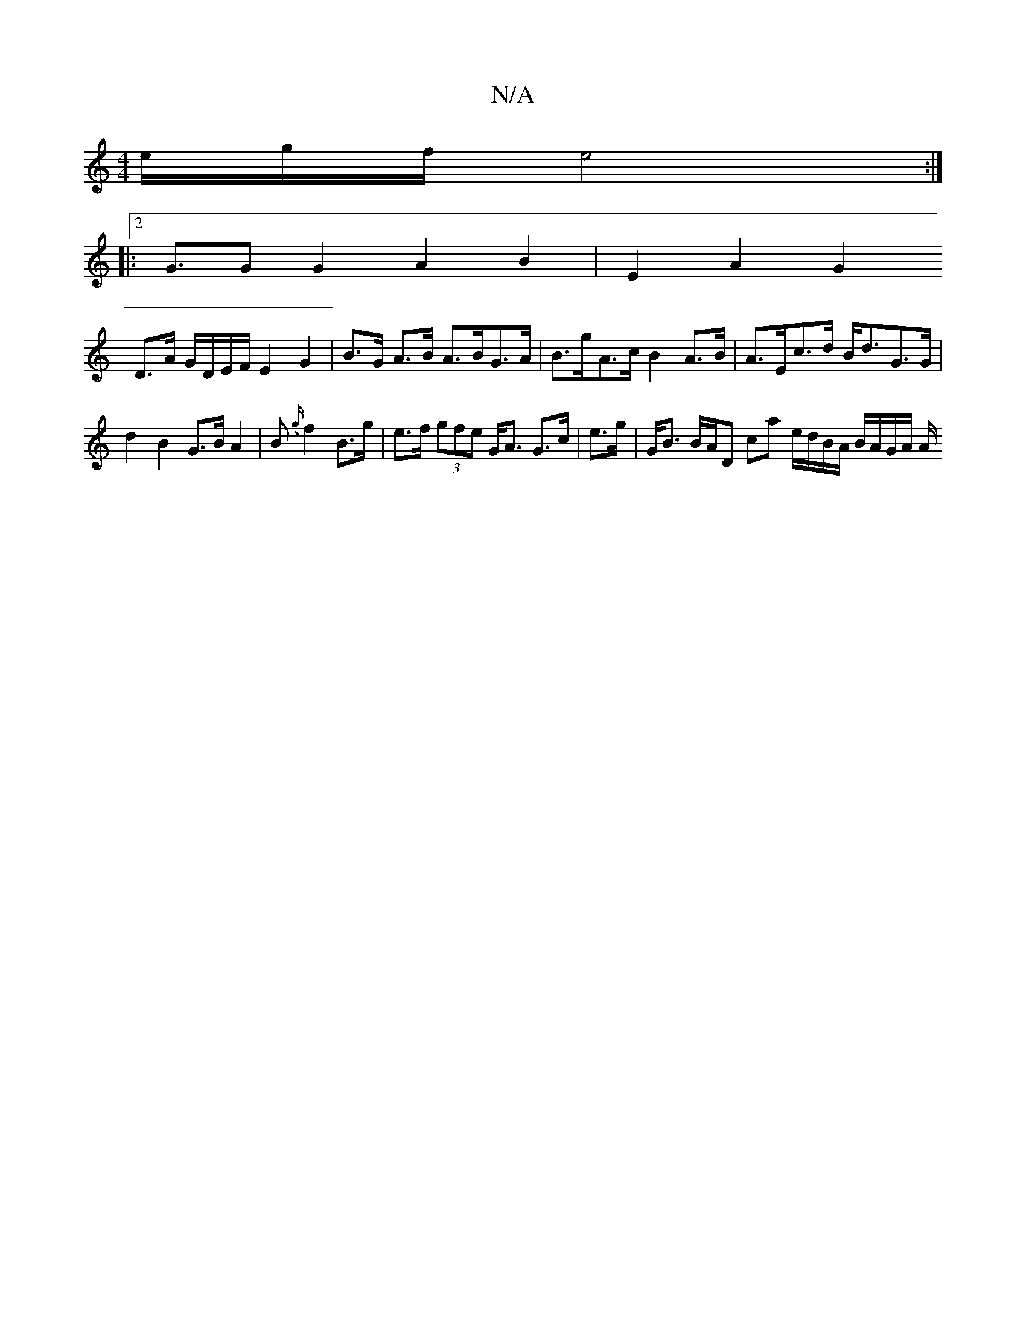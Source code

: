 X:1
T:N/A
M:4/4
R:N/A
K:Cmajor
/e/g/f/ e4 :|
|:2 G>G2 G2 A2 B2 | E2 A2 G2 
D>A G/D/E/F/ E2 G2 | B>G A>B A>BG>A | B>gA>c B2 A>B | A>Ec>d B<dG>G | d2 B2 G>B A2 | B{g/}f2 B>g | e>f (3gfe G<A G>c | e>g|G<B B/A/D ca e/d/B/A/ B/A/G/A/ A/